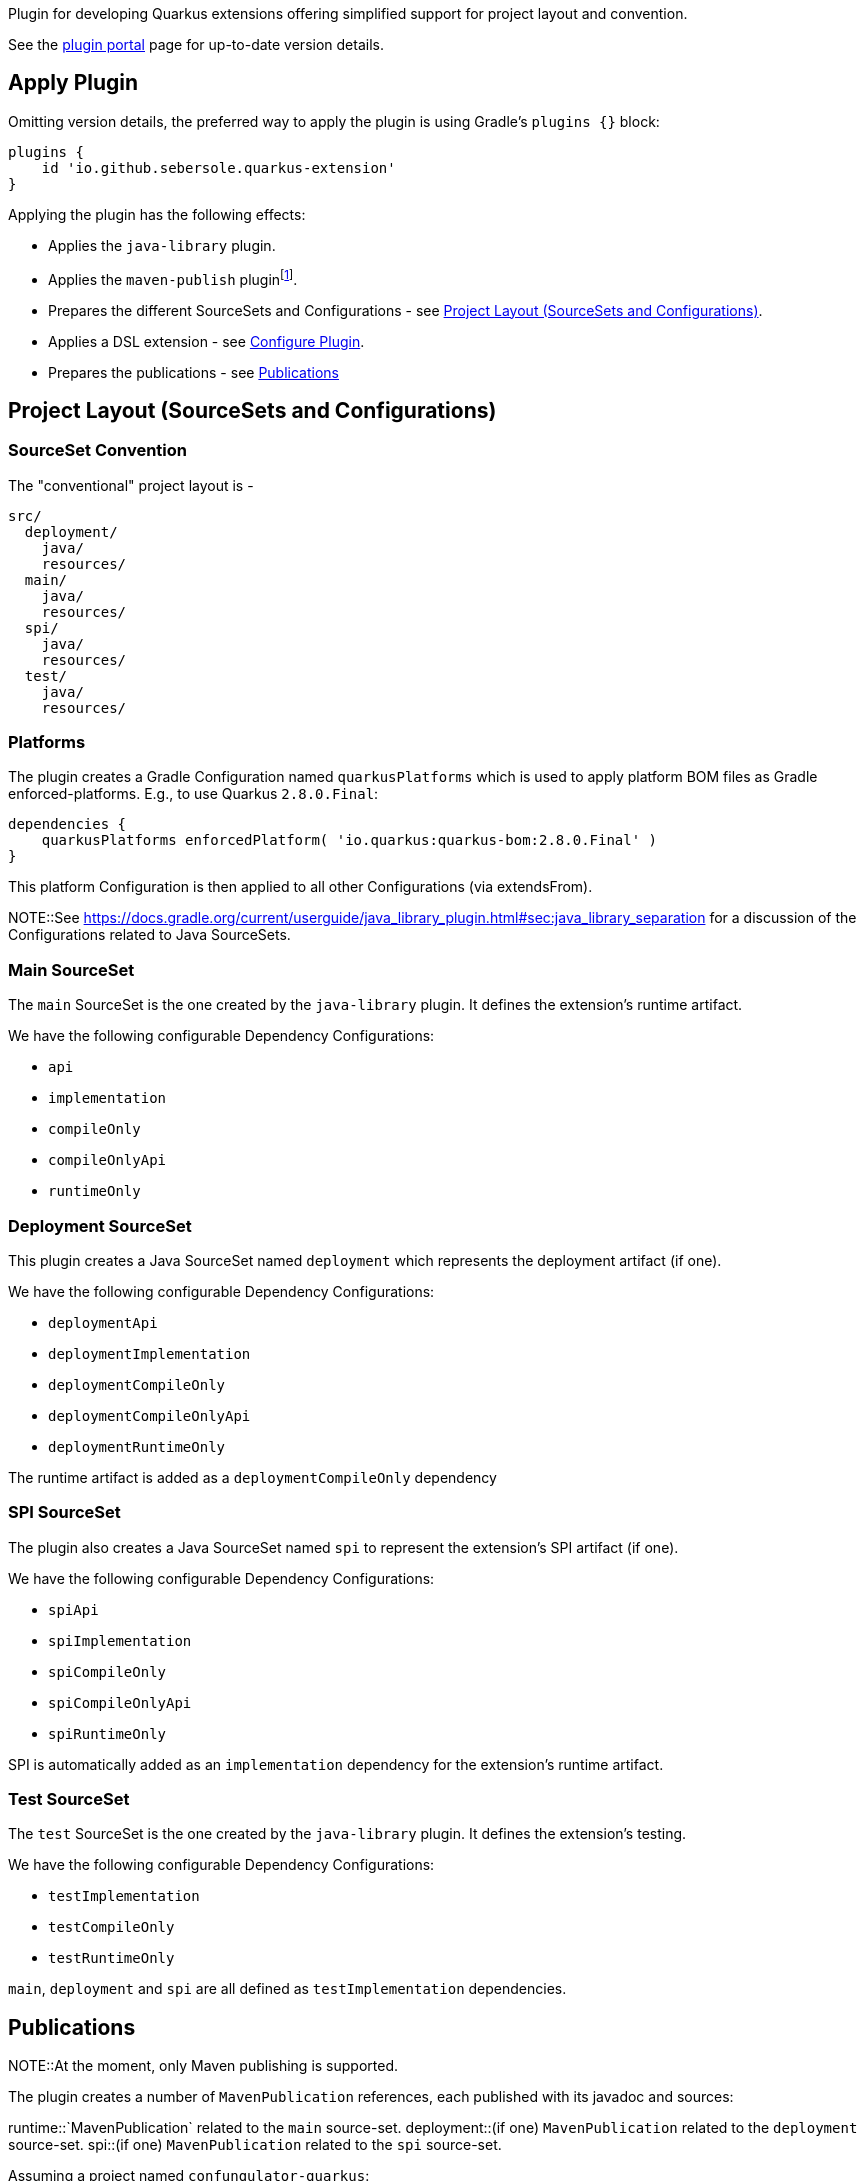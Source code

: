 Plugin for developing Quarkus extensions offering simplified support for project layout and convention.

See the https://plugins.gradle.org/plugin/io.github.sebersole.quarkus-extension[plugin portal] page for up-to-date version details.

== Apply Plugin

Omitting version details, the preferred way to apply the plugin is using Gradle's `plugins {}` block:

[source]
----
plugins {
    id 'io.github.sebersole.quarkus-extension'
}
----

Applying the plugin has the following effects:

* Applies the `java-library` plugin.
* Applies the `maven-publish` pluginfootnote:[At the moment, only Maven publishing is supported].
* Prepares the different SourceSets and Configurations - see <<layout>>.
* Applies a DSL extension - see <<configure>>.
* Prepares the publications - see <<publications>>


[[layout]]
== Project Layout (SourceSets and Configurations)

=== SourceSet Convention

The "conventional" project layout is -

```
src/
  deployment/
    java/
    resources/
  main/
    java/
    resources/
  spi/
    java/
    resources/
  test/
    java/
    resources/
```


=== Platforms

The plugin creates a Gradle Configuration named `quarkusPlatforms` which is used to apply platform BOM files as
Gradle enforced-platforms.  E.g., to use Quarkus `2.8.0.Final`:

[source]
----
dependencies {
    quarkusPlatforms enforcedPlatform( 'io.quarkus:quarkus-bom:2.8.0.Final' )
}
----

This platform Configuration is then applied to all other Configurations (via extendsFrom).

NOTE::See https://docs.gradle.org/current/userguide/java_library_plugin.html#sec:java_library_separation
for a discussion of the Configurations related to Java SourceSets.


=== Main SourceSet

The `main` SourceSet is the one created by the `java-library` plugin.  It defines the extension's
runtime artifact.

We have the following configurable Dependency Configurations:

- `api`
- `implementation`
- `compileOnly`
- `compileOnlyApi`
- `runtimeOnly`


=== Deployment SourceSet

This plugin creates a Java SourceSet named `deployment` which represents the deployment artifact (if one).

We have the following configurable Dependency Configurations:

- `deploymentApi`
- `deploymentImplementation`
- `deploymentCompileOnly`
- `deploymentCompileOnlyApi`
- `deploymentRuntimeOnly`

The runtime artifact is added as a `deploymentCompileOnly` dependency


=== SPI SourceSet

The plugin also creates a Java SourceSet named `spi` to represent the extension's SPI artifact (if one).

We have the following configurable Dependency Configurations:

- `spiApi`
- `spiImplementation`
- `spiCompileOnly`
- `spiCompileOnlyApi`
- `spiRuntimeOnly`

SPI is automatically added as an `implementation` dependency for the extension's runtime artifact.


=== Test SourceSet

The `test` SourceSet is the one created by the `java-library` plugin.  It defines the extension's testing.

We have the following configurable Dependency Configurations:

- `testImplementation`
- `testCompileOnly`
- `testRuntimeOnly`

`main`, `deployment` and `spi` are all defined as `testImplementation` dependencies.


[[publications]]
== Publications

NOTE::At the moment, only Maven publishing is supported.

The plugin creates a number of `MavenPublication` references, each published with
its javadoc and sources:

runtime::`MavenPublication` related to the `main` source-set.
deployment::(if one) `MavenPublication` related to the `deployment` source-set.
spi::(if one) `MavenPublication` related to the `spi` source-set.

Assuming a project named `confungulator-quarkus`:

runtime::`io.github.sebersole.quarkus:confungulator-quarkus:${version}`
deployment::`io.github.sebersole.quarkus:confungulator-quarkus-deployment:${version}`
spi::`io.github.sebersole.quarkus:confungulator-quarkus-spi:${version}`


Extension builds would need to specify the `MavenRepository` to which the publications
should be published.  E.g.

[source]
----
publishing {
    repositories {
        confungulator(MavenRepository) {
            ...
        }
    }
}
----

See the Gradle `maven-publish` plugin
https://docs.gradle.org/current/userguide/publishing_maven.html[documentation]
for more information.


[[configure]]
== Configure Plugin

The full configuration for the plugin is exposed as a Gradle DSL extension named `quarkusExtension`
of type `io.github.sebersole.quarkus.ExtensionDescriptor`.  This basically exposes configuring the
extension's YAML descriptor.

name:: The extension's name.  Defaults to the Gradle `Project#name`.
description:: The description of the extension.  Defaults to the Gradle `Project#description`.
status:: The status of the extension.  Defaults to "development".
guide:: The URL for the extension's User Guide.  No default.
categories:: The categories this extension should be listed under.  No defaults.
keywords:: Any keywords this extension should be searchable under.  No defaults.

Assuming a project named `confungulator-quarkus`...

=== Basics

.Basic configuration
====
[source]
----
group = 'io.guthub.sebersole.quarkus'
version = '1.0.0'
description = "Extension for integratring Confungulator into Quarkus"

quarkusExtension {
    name = "Confungulator Quarkus Extension"
    status = "stable"
}
----
====

We'd have the 3 publications.  The YAML descriptor generated here would be:

[source,yaml]
----
---
name: "Confungulator Quarkus Extension"
description: "Extension for integrating Confungulator into Quarkus"
group-id: "io.github.sebersole.quarkus"
artifact-id: "confungulator-quarkus"
version: "1.0.0"
metadata:
  status: "stable"
----

=== Categories and Keywords

[source]
----
group = 'io.guthub.sebersole.quarkus'
version = '1.0.0'
description = "Extension for integratring Confungulator into Quarkus"

quarkusExtension {
    name = "Confungulator Quarkus Extension"
    status = "stable"
    category "confungulator"
    keyword "confungulator", "confungulation"
}
----

producing

[source,yaml]
----
---
name: "Confungulator Quarkus Extension"
description: "Extension for integrating Confungulator into Quarkus"
group-id: "io.github.sebersole.quarkus"
artifact-id: "confungulator-quarkus"
version: "1.0.0"
metadata:
  status: "stable"
  categories:
  - "confungulator"
  keywords:
  - "confungulator"
  - "confungulation"
----


